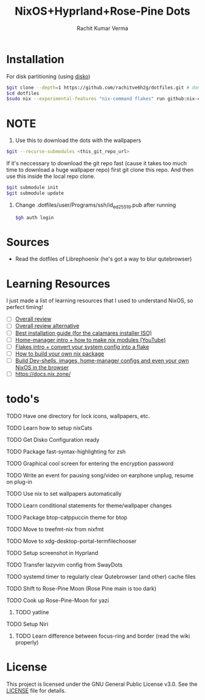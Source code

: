 #+TITLE: NixOS+Hyprland+Rose-Pine Dots
#+AUTHOR: Rachit Kumar Verma
#+OPTIONS: toc:nil

[[https://raw.githubusercontent.com/NixOS/nixos-artwork/refs/heads/master/logo/nix-snowflake-colours.svg]]

* Installation
- For disk partitioning (using [[https://github.com/nix-community/disko][disko]]) ::
#+BEGIN_SRC bash
  $git clone --depth=1 https://github.com/rachitve6h2g/dotfiles.git # don't clone with the wallpapers, yet.
  $cd dotfiles
  $sudo nix --experimental-features "nix-command flakes" run github:nix-community/disko/latest -- --mode destroy,format,mount ./dotfiles/hosts/hppavilion/disko-config.nix
#+END_SRC

* NOTE
1. Use this to download the dots with the wallpapers
#+BEGIN_SRC zsh
  $git --recurse-submodules <this_git_repo_url>
#+END_SRC

If it's neccessary to download the git repo fast (cause it takes too much time to download
a huge wallpaper repo) first git clone this repo. And then use this inside the local repo clone.
#+BEGIN_SRC zsh
  $git submodule init
  $git submodule update
#+END_SRC

2. Change .dotfiles/user/Programs/ssh/id_ed25519.pub after running
   #+BEGIN_SRC zsh
     $gh auth login
   #+END_SRC

* Sources
- Read the dotfiles of Librephoenix (he's got a way to blur qutebrowser)

* Learning Resources
I just made a list of learning resources that I used to understand NixOS, so perfect timing!

- [ ] [[https://zero-to-nix.com/][Overall review]]
- [ ] [[https://nix.dev/][Overall review alternative]]
- [ ] [[https://youtu.be/9fWrxmEYGAs][Best installation guide (for the calamares installer ISO)]]
- [ ] [[https://youtu.be/C5eAecVeO_c][Home-manager intro + how to make nix modules (YouTube)]]
- [ ] [[https://youtu.be/DXz3FJszfo0][Flakes intro + convert your system config into a flake]]
- [ ] [[https://elatov.github.io/2022/01/building-a-nix-package/][How to build your own nix package]]
- [ ] [[https://mynixos.com/][Build Dev-shells, images, home-manager configs and even your own NixOS in the browser]]
- [ ] https://docs.nix.zone/

* todo's 
**** TODO Have one directory for lock icons, wallpapers, etc.
**** TODO Learn how to setup nixCats
**** TODO Get Disko Configuration ready
**** TODO Package fast-syntax-highlighting for zsh
**** TODO Graphical cool screen for entering the encryption password
**** TODO Write an event for pausing song/video on earphone unplug, resume on plug-in
**** TODO Use nix to set wallpapers automatically
**** TODO Learn conditional statements for theme/wallpaper changes
**** TODO Package btop-catppuccin theme for btop
**** TODO Move to treefmt-nix from nixfmt
**** TODO Move to xdg-desktop-portal-termfilechooser
**** TODO Setup screenshot in Hyprland
**** TODO Transfer lazyvim config from SwayDots
**** TODO systemd timer to regularly clear Qutebrowser (and other) cache files
**** TODO Shift to Rose-Pine Moon (Rose Pine main is too dark)
**** TODO Cook up Rose-Pine-Moon for yazi
***** TODO yatline
**** TODO Setup Niri
***** TODO Learn difference between focus-ring and border (read the wiki properly)

* License
This project is licensed under the GNU General Public License v3.0.
See the [[./LICENSE][LICENSE]] file for details.

